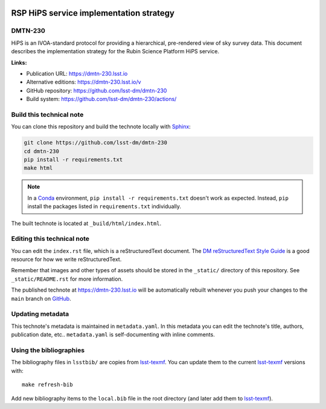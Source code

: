.. image:: https://img.shields.io/badge/dmtn--230-lsst.io-brightgreen.svg
   :target: https://dmtn-230.lsst.io
.. image:: https://github.com/lsst-dm/dmtn-230/workflows/CI/badge.svg
   :target: https://github.com/lsst-dm/dmtn-230/actions/
..
  Uncomment this section and modify the DOI strings to include a Zenodo DOI badge in the README
  .. image:: https://zenodo.org/badge/doi/10.5281/zenodo.#####.svg
     :target: http://dx.doi.org/10.5281/zenodo.#####

########################################
RSP HiPS service implementation strategy
########################################

DMTN-230
========

HiPS is an IVOA-standard protocol for providing a hierarchical, pre-rendered view of sky survey data. This document describes the implementation strategy for the Rubin Science Platform HiPS service.

**Links:**

- Publication URL: https://dmtn-230.lsst.io
- Alternative editions: https://dmtn-230.lsst.io/v
- GitHub repository: https://github.com/lsst-dm/dmtn-230
- Build system: https://github.com/lsst-dm/dmtn-230/actions/


Build this technical note
=========================

You can clone this repository and build the technote locally with `Sphinx`_:

.. code-block:: bash

   git clone https://github.com/lsst-dm/dmtn-230
   cd dmtn-230
   pip install -r requirements.txt
   make html

.. note::

   In a Conda_ environment, ``pip install -r requirements.txt`` doesn't work as expected.
   Instead, ``pip`` install the packages listed in ``requirements.txt`` individually.

The built technote is located at ``_build/html/index.html``.

Editing this technical note
===========================

You can edit the ``index.rst`` file, which is a reStructuredText document.
The `DM reStructuredText Style Guide`_ is a good resource for how we write reStructuredText.

Remember that images and other types of assets should be stored in the ``_static/`` directory of this repository.
See ``_static/README.rst`` for more information.

The published technote at https://dmtn-230.lsst.io will be automatically rebuilt whenever you push your changes to the ``main`` branch on `GitHub <https://github.com/lsst-dm/dmtn-230>`_.

Updating metadata
=================

This technote's metadata is maintained in ``metadata.yaml``.
In this metadata you can edit the technote's title, authors, publication date, etc..
``metadata.yaml`` is self-documenting with inline comments.

Using the bibliographies
========================

The bibliography files in ``lsstbib/`` are copies from `lsst-texmf`_.
You can update them to the current `lsst-texmf`_ versions with::

   make refresh-bib

Add new bibliography items to the ``local.bib`` file in the root directory (and later add them to `lsst-texmf`_).

.. _Sphinx: http://sphinx-doc.org
.. _DM reStructuredText Style Guide: https://developer.lsst.io/restructuredtext/style.html
.. _this repo: ./index.rst
.. _Conda: http://conda.pydata.org/docs/
.. _lsst-texmf: https://lsst-texmf.lsst.io

